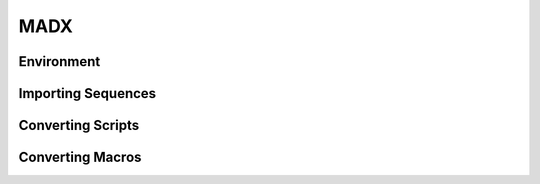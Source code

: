 .. _ch.gen.madx:

MADX
====

Environment
-----------

Importing Sequences
-------------------

Converting Scripts
------------------

Converting Macros
-----------------


